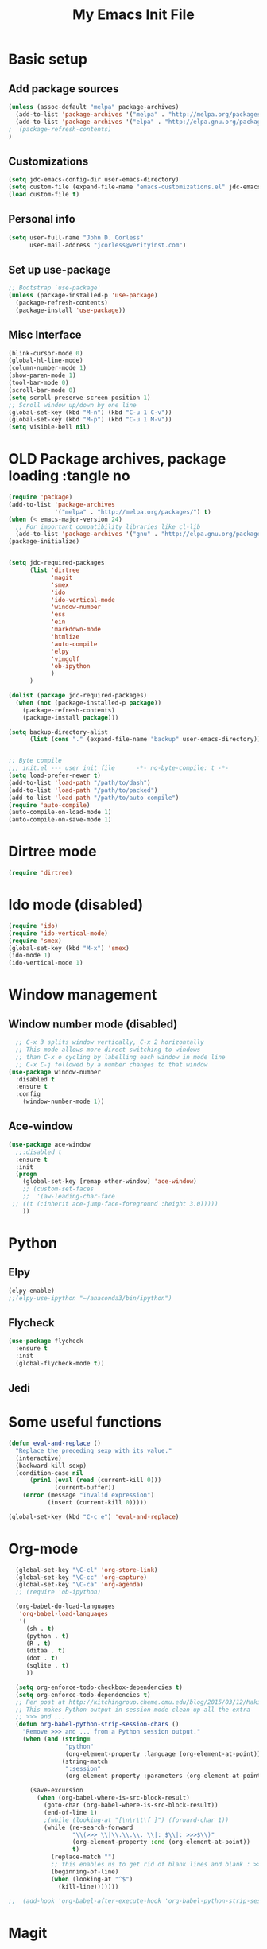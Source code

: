 #+TITLE: My Emacs Init File
#+STARTUP: overview
#+OPTIONS: toc:4 h:4

* Basic setup
** Add package sources
#+BEGIN_SRC emacs-lisp
  (unless (assoc-default "melpa" package-archives)
    (add-to-list 'package-archives '("melpa" . "http://melpa.org/packages/") t)
    (add-to-list 'package-archives '("elpa" . "http://elpa.gnu.org/packages/") t)
  ;  (package-refresh-contents)
  )
#+END_SRC
** Customizations
#+BEGIN_SRC emacs-lisp
  (setq jdc-emacs-config-dir user-emacs-directory)
  (setq custom-file (expand-file-name "emacs-customizations.el" jdc-emacs-config-dir))
  (load custom-file t)
#+END_SRC
** Personal info
#+BEGIN_SRC emacs-lisp
(setq user-full-name "John D. Corless"
      user-mail-address "jcorless@verityinst.com")
#+END_SRC
** Set up use-package
#+BEGIN_SRC emacs-lisp
  ;; Bootstrap `use-package'
  (unless (package-installed-p 'use-package)
    (package-refresh-contents)
    (package-install 'use-package))
#+END_SRC

** Misc Interface
#+BEGIN_SRC emacs-lisp
  (blink-cursor-mode 0)
  (global-hl-line-mode)
  (column-number-mode 1)
  (show-paren-mode 1)
  (tool-bar-mode 0)
  (scroll-bar-mode 0)
  (setq scroll-preserve-screen-position 1)
  ;; Scroll window up/down by one line
  (global-set-key (kbd "M-n") (kbd "C-u 1 C-v"))
  (global-set-key (kbd "M-p") (kbd "C-u 1 M-v"))
  (setq visible-bell nil)
#+END_SRC
* OLD Package archives, package loading :tangle no
#+BEGIN_SRC emacs-lisp :tangle no
  (require 'package)
  (add-to-list 'package-archives
               '("melpa" . "http://melpa.org/packages/") t)
  (when (< emacs-major-version 24)
    ;; For important compatibility libraries like cl-lib
    (add-to-list 'package-archives '("gnu" . "http://elpa.gnu.org/packages/")))
  (package-initialize)


  (setq jdc-required-packages
        (list 'dirtree
              'magit
              'smex
              'ido
              'ido-vertical-mode
              'window-number
              'ess
              'ein
              'markdown-mode
              'htmlize
              'auto-compile
              'elpy
              'vimgolf
              'ob-ipython
              )
        )

  (dolist (package jdc-required-packages)
    (when (not (package-installed-p package))
      (package-refresh-contents)
      (package-install package)))

  (setq backup-directory-alist
        (list (cons "." (expand-file-name "backup" user-emacs-directory))))


  ;; Byte compile
  ;;; init.el --- user init file      -*- no-byte-compile: t -*-
  (setq load-prefer-newer t)
  (add-to-list 'load-path "/path/to/dash")
  (add-to-list 'load-path "/path/to/packed")
  (add-to-list 'load-path "/path/to/auto-compile")
  (require 'auto-compile)
  (auto-compile-on-load-mode 1)
  (auto-compile-on-save-mode 1)

#+END_SRC

* Dirtree mode
#+BEGIN_SRC emacs-lisp :tangle no
  (require 'dirtree)
#+END_SRC

* Ido mode (disabled)
#+BEGIN_SRC emacs-lisp :tangle no
  (require 'ido)
  (require 'ido-vertical-mode)
  (require 'smex)
  (global-set-key (kbd "M-x") 'smex)
  (ido-mode 1)
  (ido-vertical-mode 1)
#+END_SRC

* Window management
** Window number mode (disabled)
 #+BEGIN_SRC emacs-lisp
     ;; C-x 3 splits window vertically, C-x 2 horizontally
     ;; This mode allows more direct switching to windows
     ;; than C-x o cycling by labelling each window in mode line
     ;; C-x C-j followed by a number changes to that window
   (use-package window-number
     :disabled t
     :ensure t
     :config
       (window-number-mode 1))
 #+END_SRC
** Ace-window
 #+BEGIN_SRC emacs-lisp
   (use-package ace-window
     ;;:disabled t
     :ensure t
     :init
     (progn
       (global-set-key [remap other-window] 'ace-window)
       ;; (custom-set-faces
       ;;  '(aw-leading-char-face
 	;; ((t (:inherit ace-jump-face-foreground :height 3.0))))) 
       ))
 #+END_SRC

* Python
** Elpy
 #+BEGIN_SRC emacs-lisp :tangle no
   (elpy-enable)
   ;;(elpy-use-ipython "~/anaconda3/bin/ipython")
 #+END_SRC

** Flycheck
 #+BEGIN_SRC emacs-lisp :tangle no
   (use-package flycheck
     :ensure t
     :init
     (global-flycheck-mode t))
 #+END_SRC

** Jedi

* Some useful functions
#+BEGIN_SRC emacs-lisp
  (defun eval-and-replace ()
    "Replace the preceding sexp with its value."
    (interactive)
    (backward-kill-sexp)
    (condition-case nil
        (prin1 (eval (read (current-kill 0)))
               (current-buffer))
      (error (message "Invalid expression")
             (insert (current-kill 0)))))

  (global-set-key (kbd "C-c e") 'eval-and-replace)

#+END_SRC

* Org-mode
#+BEGIN_SRC emacs-lisp
  (global-set-key "\C-cl" 'org-store-link)
  (global-set-key "\C-cc" 'org-capture)
  (global-set-key "\C-ca" 'org-agenda)
  ;; (require 'ob-ipython)

  (org-babel-do-load-languages
   'org-babel-load-languages
   '(
     (sh . t)
     (python . t)
     (R . t)
     (ditaa . t)
     (dot . t)
     (sqlite . t)
     ))

  (setq org-enforce-todo-checkbox-dependencies t)
  (setq org-enforce-todo-dependencies t)
  ;; Per post at http://kitchingroup.cheme.cmu.edu/blog/2015/03/12/Making-org-mode-Python-sessions-look-better/
  ;; This makes Python output in session mode clean up all the extra
  ;; >>> and ...
  (defun org-babel-python-strip-session-chars ()
    "Remove >>> and ... from a Python session output."
    (when (and (string=
                "python"
                (org-element-property :language (org-element-at-point)))
               (string-match
                ":session"
                (org-element-property :parameters (org-element-at-point))))

      (save-excursion
        (when (org-babel-where-is-src-block-result)
          (goto-char (org-babel-where-is-src-block-result))
          (end-of-line 1)
          ;(while (looking-at "[\n\r\t\f ]") (forward-char 1))
          (while (re-search-forward
                  "\\(>>> \\|\\.\\.\\. \\|: $\\|: >>>$\\)"
                  (org-element-property :end (org-element-at-point))
                  t)
            (replace-match "")
            ;; this enables us to get rid of blank lines and blank : >>>
            (beginning-of-line)
            (when (looking-at "^$")
              (kill-line)))))))

;;  (add-hook 'org-babel-after-execute-hook 'org-babel-python-strip-session-chars)

#+END_SRC

#+RESULTS:

* Magit
#+BEGIN_SRC emacs-lisp
  (use-package magit
     :ensure t
     :init
     (progn
       (bind-key "C-x g" 'magit-status)))
#+END_SRC
* Ivy/Counsel/Swiper
#+BEGIN_SRC emacs-lisp
  ;; it looks like counsel is a requirement for swiper
  (use-package ivy
    :ensure t)

  (use-package counsel
    :ensure t
    )

  (use-package swiper
    :ensure try
    :config
    (progn
      (ivy-mode 1)
      (setq ivy-use-virtual-buffers t)
      (setq ivy-count-format "(%d/%d) ")
      (global-set-key "\C-s" 'swiper)
      (global-set-key (kbd "C-c C-r") 'ivy-resume)
      (global-set-key (kbd "<f6>") 'ivy-resume)
      (global-set-key (kbd "M-x") 'counsel-M-x)
      (global-set-key (kbd "C-x C-f") 'counsel-find-file)
      (global-set-key (kbd "<f1> f") 'counsel-describe-function)
      (global-set-key (kbd "<f1> v") 'counsel-describe-variable)
      (global-set-key (kbd "<f1> l") 'counsel-load-library)
      (global-set-key (kbd "<f2> i") 'counsel-info-lookup-symbol)
      (global-set-key (kbd "<f2> u") 'counsel-unicode-char)
      (global-set-key (kbd "C-c g") 'counsel-git)
      (global-set-key (kbd "C-c j") 'counsel-git-grep)
      (global-set-key (kbd "C-c k") 'counsel-ag)
      (global-set-key (kbd "C-x l") 'counsel-locate)
      (global-set-key (kbd "C-S-o") 'counsel-rhythmbox)
      (define-key read-expression-map (kbd "C-r") 'counsel-expression-history)
      ))

#+END_SRC
* Auto-complete
#+BEGIN_SRC emacs-lisp
  (use-package auto-complete
    :ensure t
    :init
    (progn
      (ac-config-default)
      (global-auto-complete-mode t)
      ))
#+END_SRC
